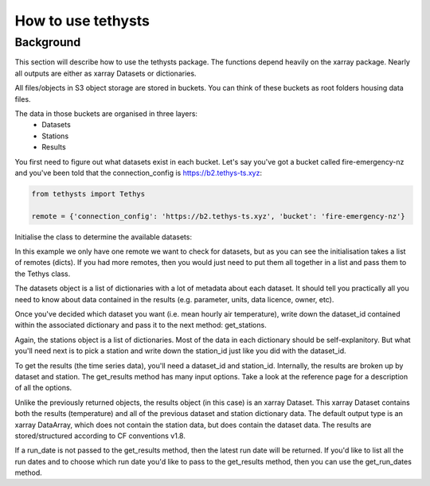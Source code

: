 How to use tethysts
=====================

Background
-----------
This section will describe how to use the tethysts package. The functions depend heavily on the xarray package. Nearly all outputs are either as xarray Datasets or dictionaries.

All files/objects in S3 object storage are stored in buckets. You can think of these buckets as root folders housing data files.

The data in those buckets are organised in three layers:
  - Datasets
  - Stations
  - Results

You first need to figure out what datasets exist in each bucket.
Let's say you've got a bucket called fire-emergency-nz and you've been told that the connection_config is https://b2.tethys-ts.xyz:

.. code:: python

    from tethysts import Tethys

    remote = {'connection_config': 'https://b2.tethys-ts.xyz', 'bucket': 'fire-emergency-nz'}


.. ipython:: python
   :suppress:

   from tethysts import Tethys
   from pprint import pprint as print

   remote = {'connection_config': 'https://b2.tethys-ts.xyz', 'bucket': 'fire-emergency-nz'}
   dataset_id = 'dddb02cd5cb7ae191311ab19'
   station_id = 'fedeb59e6c7f47597a7d47c7'


Initialise the class to determine the available datasets:

.. ipython:: python

  t1 = Tethys([remote])
  datasets = t1.datasets
  my_dataset = [d for d in datasets if (d['parameter'] == 'temperature') and (d['aggregation_statistic'] == 'mean')][0]
  my_dataset

In this example we only have one remote we want to check for datasets, but as you can see the initialisation takes a list of remotes (dicts). If you had more remotes, then you would just need to put them all together in a list and pass them to the Tethys class.

The datasets object is a list of dictionaries with a lot of metadata about each dataset. It should tell you practically all you need to know about data contained in the results (e.g. parameter, units, data licence, owner, etc).

Once you've decided which dataset you want (i.e. mean hourly air temperature), write down the dataset_id contained within the associated dictionary and pass it to the next method: get_stations.

.. ipython:: python

  dataset_id = 'dddb02cd5cb7ae191311ab19'

  stations = t1.get_stations(dataset_id)
  my_station = [s for s in stations if (s['ref'] == 'waeranga')][0]
  my_station

Again, the stations object is a list of dictionaries. Most of the data in each dictionary should be self-explanitory. But what you'll need next is to pick a station and write down the station_id just like you did with the dataset_id.

To get the results (the time series data), you'll need a dataset_id and station_id. Internally, the results are broken up by dataset and station.
The get_results method has many input options. Take a look at the reference page for a description of all the options.

.. ipython:: python

  station_id = 'fedeb59e6c7f47597a7d47c7'

  results = t1.get_results(dataset_id, station_id, remove_height=True, output='Dataset')
  results

Unlike the previously returned objects, the results object (in this case) is an xarray Dataset. This xarray Dataset contains both the results (temperature) and all of the previous dataset and station dictionary data. The default output type is an xarray DataArray, which does not contain the station data, but does contain the dataset data. The results are stored/structured according to CF conventions v1.8.

If a run_date is not passed to the get_results method, then the latest run date will be returned. If you'd like to list all the run dates and to choose which run date you'd like to pass to the get_results method, then you can use the get_run_dates method.

.. ipython:: python

  run_dates = t1.get_run_dates(dataset_id, station_id)
  run_dates
